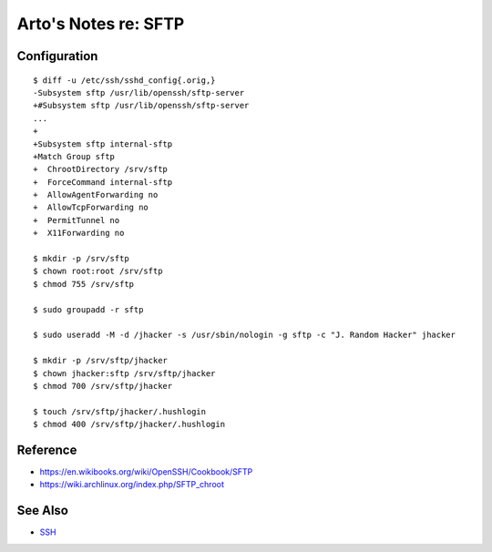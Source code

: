 *********************
Arto's Notes re: SFTP
*********************

Configuration
=============

::

   $ diff -u /etc/ssh/sshd_config{.orig,}
   -Subsystem sftp /usr/lib/openssh/sftp-server
   +#Subsystem sftp /usr/lib/openssh/sftp-server
   ...
   +
   +Subsystem sftp internal-sftp
   +Match Group sftp
   +  ChrootDirectory /srv/sftp
   +  ForceCommand internal-sftp
   +  AllowAgentForwarding no
   +  AllowTcpForwarding no
   +  PermitTunnel no
   +  X11Forwarding no

   $ mkdir -p /srv/sftp
   $ chown root:root /srv/sftp
   $ chmod 755 /srv/sftp

   $ sudo groupadd -r sftp

   $ sudo useradd -M -d /jhacker -s /usr/sbin/nologin -g sftp -c "J. Random Hacker" jhacker

   $ mkdir -p /srv/sftp/jhacker
   $ chown jhacker:sftp /srv/sftp/jhacker
   $ chmod 700 /srv/sftp/jhacker

   $ touch /srv/sftp/jhacker/.hushlogin
   $ chmod 400 /srv/sftp/jhacker/.hushlogin

Reference
=========

* https://en.wikibooks.org/wiki/OpenSSH/Cookbook/SFTP
* https://wiki.archlinux.org/index.php/SFTP_chroot

See Also
========

* `SSH <ssh>`__
